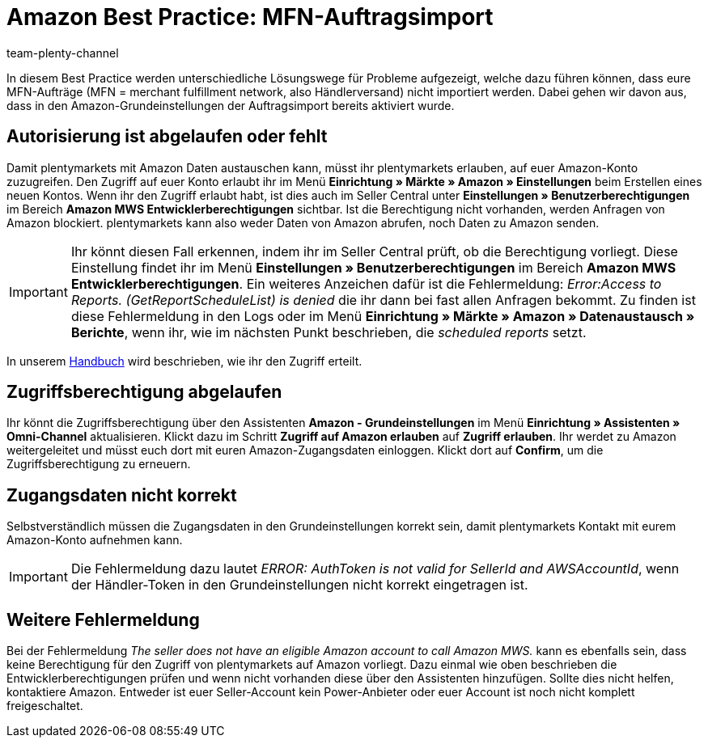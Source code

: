 = Amazon Best Practice: MFN-Auftragsimport
:author: team-plenty-channel
:keywords: Amazon Händlerversand, MFN, Merchant Fulfillment Network, MFN-Auftragsimport
:description: In diesem Praxisbeispiel erfährst du, warum Amazon-MFN-Aufträge nicht in dein plentymarkets System importiert wurden und welche Einstellungen du vornehmen musst, damit die Aufträge importiert werden.

In diesem Best Practice werden unterschiedliche Lösungswege für Probleme aufgezeigt, welche dazu führen können, dass eure MFN-Aufträge (MFN = merchant fulfillment network, also Händlerversand) nicht importiert werden. Dabei gehen wir davon aus, dass in den Amazon-Grundeinstellungen der Auftragsimport bereits aktiviert wurde.

[#100]
== Autorisierung ist abgelaufen oder fehlt

Damit plentymarkets mit Amazon Daten austauschen kann, müsst ihr plentymarkets erlauben, auf euer Amazon-Konto zuzugreifen. Den Zugriff auf euer Konto erlaubt ihr im Menü *Einrichtung » Märkte » Amazon » Einstellungen* beim Erstellen eines neuen Kontos. Wenn ihr den Zugriff erlaubt habt, ist dies auch im Seller Central unter *Einstellungen » Benutzerberechtigungen* im Bereich *Amazon MWS Entwicklerberechtigungen* sichtbar. Ist die Berechtigung nicht vorhanden, werden Anfragen von Amazon blockiert. plentymarkets kann also weder Daten von Amazon abrufen, noch Daten zu Amazon senden.

[IMPORTANT]
====
Ihr könnt diesen Fall erkennen, indem ihr im Seller Central prüft, ob die Berechtigung vorliegt. Diese Einstellung findet ihr im Menü *Einstellungen » Benutzerberechtigungen* im Bereich *Amazon MWS Entwicklerberechtigungen*.
Ein weiteres Anzeichen dafür ist die Fehlermeldung: _Error:Access to Reports. (GetReportScheduleList) is denied_ die ihr dann bei fast allen Anfragen bekommt. Zu finden ist diese Fehlermeldung in den Logs oder im Menü *Einrichtung » Märkte » Amazon » Datenaustausch » Berichte*, wenn ihr, wie im nächsten Punkt beschrieben, die _scheduled reports_ setzt.
====

In unserem xref:maerkte:amazon-einrichten.adoc#300[Handbuch] wird beschrieben, wie ihr den Zugriff erteilt.

[#200]
== Zugriffsberechtigung abgelaufen

Ihr könnt die Zugriffsberechtigung über den Assistenten *Amazon - Grundeinstellungen* im Menü *Einrichtung » Assistenten » Omni-Channel* aktualisieren. Klickt dazu im Schritt *Zugriff auf Amazon erlauben* auf *Zugriff erlauben*. Ihr werdet zu Amazon weitergeleitet und müsst euch dort mit euren Amazon-Zugangsdaten einloggen. Klickt dort auf *Confirm*, um die Zugriffsberechtigung zu erneuern.

[#300]
== Zugangsdaten nicht korrekt

Selbstverständlich müssen die Zugangsdaten in den Grundeinstellungen korrekt sein, damit plentymarkets Kontakt mit eurem Amazon-Konto aufnehmen kann.

[IMPORTANT]
====
Die Fehlermeldung dazu lautet _ERROR: AuthToken is not valid for SellerId and AWSAccountId_, wenn der Händler-Token in den Grundeinstellungen nicht korrekt eingetragen ist.
====

[#500]
== Weitere Fehlermeldung

Bei der Fehlermeldung _The seller does not have an eligible Amazon account to call Amazon MWS._ kann es ebenfalls sein, dass keine Berechtigung für den Zugriff von plentymarkets auf Amazon vorliegt. Dazu einmal wie oben beschrieben die Entwicklerberechtigungen prüfen und wenn nicht vorhanden diese über den Assistenten hinzufügen.
Sollte dies nicht helfen, kontaktiere Amazon. Entweder ist euer Seller-Account kein Power-Anbieter oder euer Account ist noch nicht komplett freigeschaltet.

